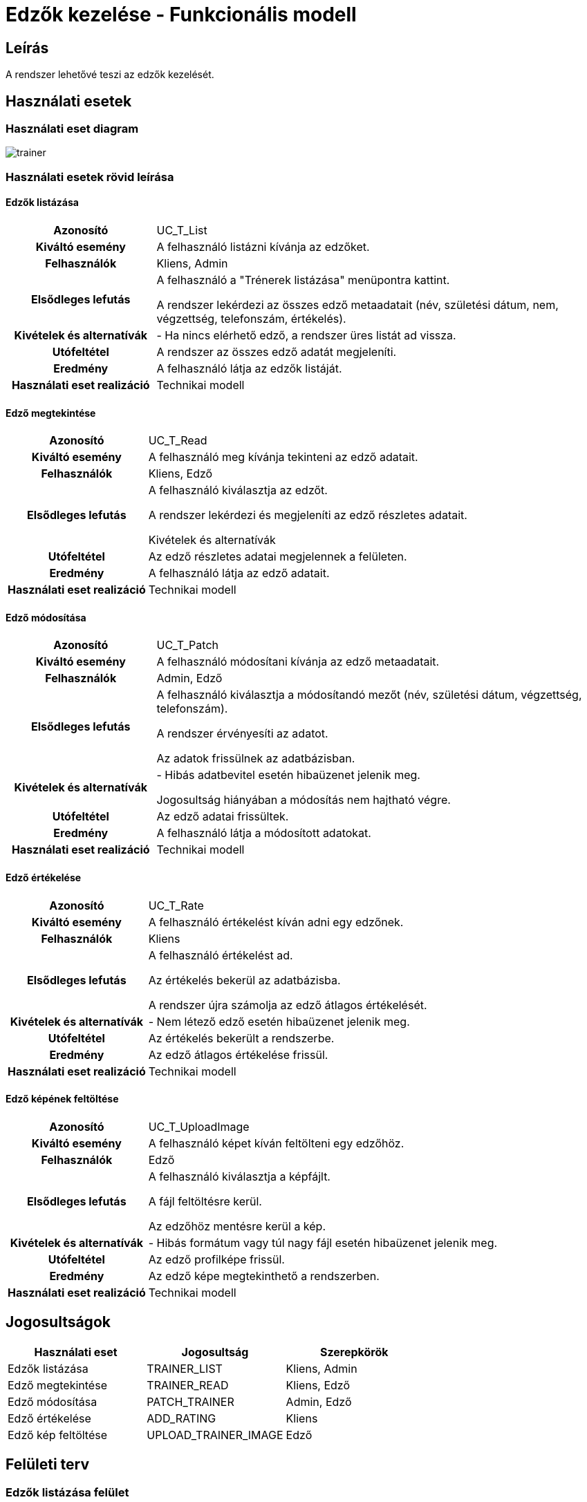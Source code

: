 = Edzők kezelése - Funkcionális modell

== Leírás

A rendszer lehetővé teszi az edzők kezelését.

== Használati esetek

=== Használati eset diagram

image::diagrams/trainer.png[]

=== Használati esetek rövid leírása

==== Edzők listázása
[cols="1h,3"]
|===

| Azonosító
| UC_T_List

| Kiváltó esemény
| A felhasználó listázni kívánja az edzőket.

| Felhasználók
| Kliens, Admin

| Elsődleges lefutás
|

A felhasználó a "Trénerek listázása" menüpontra kattint.

A rendszer lekérdezi az összes edző metaadatait (név, születési dátum, nem, végzettség, telefonszám, értékelés).

| Kivételek és alternatívák
| - Ha nincs elérhető edző, a rendszer üres listát ad vissza.

| Utófeltétel
| A rendszer az összes edző adatát megjeleníti.

| Eredmény
| A felhasználó látja az edzők listáját.

| Használati eset realizáció
| Technikai modell
|===

==== Edző megtekintése
[cols="1h,3"]
|===

| Azonosító
| UC_T_Read

| Kiváltó esemény
| A felhasználó meg kívánja tekinteni az edző adatait.

| Felhasználók
| Kliens, Edző

| Elsődleges lefutás
|

A felhasználó kiválasztja az edzőt.

A rendszer lekérdezi és megjeleníti az edző részletes adatait.

Kivételek és alternatívák

| Utófeltétel
| Az edző részletes adatai megjelennek a felületen.

| Eredmény
| A felhasználó látja az edző adatait.

| Használati eset realizáció
| Technikai modell
|===

==== Edző módosítása
[cols="1h,3"]
|===

| Azonosító
| UC_T_Patch

| Kiváltó esemény
| A felhasználó módosítani kívánja az edző metaadatait.

| Felhasználók
| Admin, Edző

| Elsődleges lefutás
|

A felhasználó kiválasztja a módosítandó mezőt (név, születési dátum, végzettség, telefonszám).

A rendszer érvényesíti az adatot.

Az adatok frissülnek az adatbázisban.

| Kivételek és alternatívák
| - Hibás adatbevitel esetén hibaüzenet jelenik meg.

Jogosultság hiányában a módosítás nem hajtható végre.

| Utófeltétel
| Az edző adatai frissültek.

| Eredmény
| A felhasználó látja a módosított adatokat.

| Használati eset realizáció
| Technikai modell
|===

==== Edző értékelése
[cols="1h,3"]
|===

| Azonosító
| UC_T_Rate

| Kiváltó esemény
| A felhasználó értékelést kíván adni egy edzőnek.

| Felhasználók
| Kliens

| Elsődleges lefutás
|

A felhasználó értékelést ad.

Az értékelés bekerül az adatbázisba.

A rendszer újra számolja az edző átlagos értékelését.

| Kivételek és alternatívák
| - Nem létező edző esetén hibaüzenet jelenik meg.

| Utófeltétel
| Az értékelés bekerült a rendszerbe.

| Eredmény
| Az edző átlagos értékelése frissül.

| Használati eset realizáció
| Technikai modell
|===

==== Edző képének feltöltése
[cols="1h,3"]
|===

| Azonosító
| UC_T_UploadImage

| Kiváltó esemény
| A felhasználó képet kíván feltölteni egy edzőhöz.

| Felhasználók
| Edző

| Elsődleges lefutás
|

A felhasználó kiválasztja a képfájlt.

A fájl feltöltésre kerül.

Az edzőhöz mentésre kerül a kép.

| Kivételek és alternatívák
| - Hibás formátum vagy túl nagy fájl esetén hibaüzenet jelenik meg.

| Utófeltétel
| Az edző profilképe frissül.

| Eredmény
| Az edző képe megtekinthető a rendszerben.

| Használati eset realizáció
| Technikai modell
|===

== Jogosultságok

[cols="1,1,1"]
|===
|Használati eset| Jogosultság| Szerepkörök

| Edzők listázása| TRAINER_LIST| Kliens, Admin
| Edző megtekintése| TRAINER_READ| Kliens, Edző
| Edző módosítása| PATCH_TRAINER| Admin, Edző
| Edző értékelése| ADD_RATING| Kliens
| Edző kép feltöltése| UPLOAD_TRAINER_IMAGE| Edző
|===

== Felületi terv

=== Edzők listázása felület

==== Arculat


==== A felületen lévő mezők

[cols="1,1,1,1,1"]
|===
|Név |Típus |Kötelező?| Szerkeszthető?| Megjelenés

|Név |Header oszlopcím| I| N| Találati lista
|Születési dátum |Header oszlopcím| I| N| Találati lista
|Nem |Header oszlopcím| I| N| Találati lista
|Végzettség |Header oszlopcím| I| N| Találati lista
|Telefonszám |Header oszlopcím| I| N| Találati lista
|Értékelés |Header oszlopcím| N| N| Találati lista
|===

==== A felületről elérhető műveletek
[cols="1,1,1"]
|===
|Esemény |Leírás | Jogosultság

|"Edzők" gombra kattintás |Megjelennek az edzők.| TRAINER_LIST
|===

=== Edző módosítása felület

==== Arculat

==== A felületen lévő mezők

[cols="1,1,1,1,1"]
|===
|Név |Típus |Kötelező?| Szerkeszthető?| Validáció

|Név |Szöveges input| I| I|
|Születési dátum |Dátum input| I| I| Formátum:YYYY-MM-DD
|Végzettség |Választó| I| I| Csak a Qualification enum értékeit veheti fel
|Telefonszám |Szöveges input| I| I| Telefonszám formátum
|===

==== A felületről elérhető műveletek
[cols="1,1,1,1"]
|===
|Esemény |Leírás | Felület| Jogosultság

|"Mentés" gomb |Mentésre kerülnek a módosított adatok.| Szerkesztő nézet| PATCH_TRAINER
|===

=== Edző megtekintése felület

==== Arculat

==== A felületen lévő mezők

[cols="1,1,1,1"]
|===
|Név |Típus |Kötelező?| Szerkeszthető?
|Név |Header oszlopcím| I| N
|Születési dátum |Header oszlopcím| I| N
|Nem |Header oszlopcím| I| N
|Végzettség |Header oszlopcím| I| N
|Telefonszám |Header oszlopcím| I| N
|Értékelés |Header oszlopcím| N| N
|===

==== A felületről elérhető műveletek

[cols="1,1,1"]
|===
|Esemény |Leírás | Jogosultság
|Edző megtekintése |A rendszer megjeleníti a kiválasztott edző adatait.| TRAINER_READ
|===

=== Edző kép feltöltése felület

==== Arculat

==== A felületről elérhető műveletek

[cols="1,1,1"]
|===
|Esemény |Leírás | Jogosultság
|Fájl kiválasztása és mentés |A rendszer feltölti a képet.| UPLOAD_TRAINER_IMAGE
|===


=== Edző értékelése felület

==== Arculat

==== A felületen lévő mezők

[cols="1,1,1,1,1"]
|===
|Név |Típus |Kötelező?| Szerkeszthető?| Validáció
|Értékelés |Szöveges input| I| I| 1-5 közötti szám
|===

==== A felületről elérhető műveletek

[cols="1,1,1,1"]
|===
|Esemény |Leírás | Felület| Jogosultság
|Értékelés hozzáadása |A rendszer hozzáadja a megadott értékelést.| Értékelési nézet| ADD_RATING
|===

link:../functional-models.adoc[Vissza]